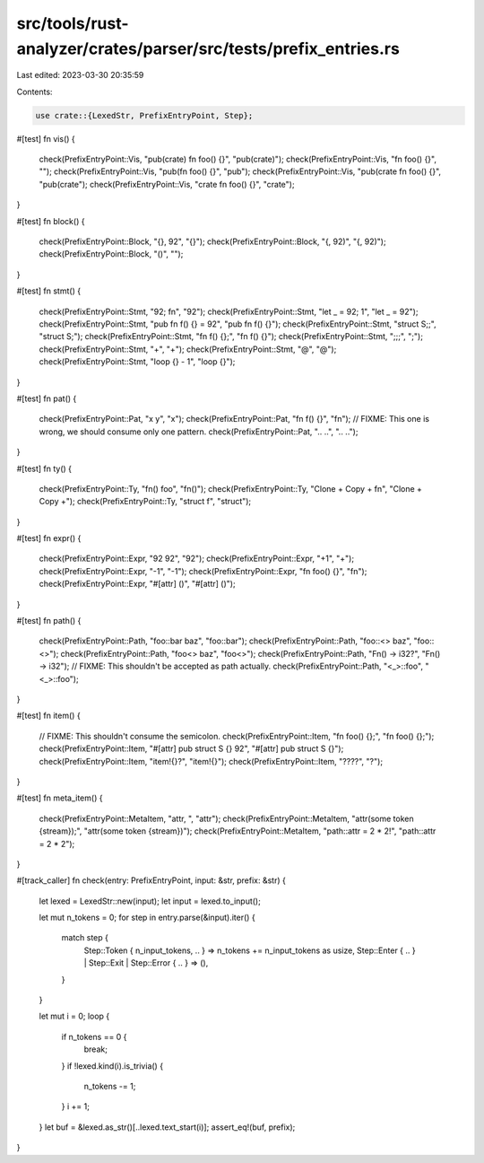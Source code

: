 src/tools/rust-analyzer/crates/parser/src/tests/prefix_entries.rs
=================================================================

Last edited: 2023-03-30 20:35:59

Contents:

.. code-block:: rs

    use crate::{LexedStr, PrefixEntryPoint, Step};

#[test]
fn vis() {
    check(PrefixEntryPoint::Vis, "pub(crate) fn foo() {}", "pub(crate)");
    check(PrefixEntryPoint::Vis, "fn foo() {}", "");
    check(PrefixEntryPoint::Vis, "pub(fn foo() {}", "pub");
    check(PrefixEntryPoint::Vis, "pub(crate fn foo() {}", "pub(crate");
    check(PrefixEntryPoint::Vis, "crate fn foo() {}", "crate");
}

#[test]
fn block() {
    check(PrefixEntryPoint::Block, "{}, 92", "{}");
    check(PrefixEntryPoint::Block, "{, 92)", "{, 92)");
    check(PrefixEntryPoint::Block, "()", "");
}

#[test]
fn stmt() {
    check(PrefixEntryPoint::Stmt, "92; fn", "92");
    check(PrefixEntryPoint::Stmt, "let _ = 92; 1", "let _ = 92");
    check(PrefixEntryPoint::Stmt, "pub fn f() {} = 92", "pub fn f() {}");
    check(PrefixEntryPoint::Stmt, "struct S;;", "struct S;");
    check(PrefixEntryPoint::Stmt, "fn f() {};", "fn f() {}");
    check(PrefixEntryPoint::Stmt, ";;;", ";");
    check(PrefixEntryPoint::Stmt, "+", "+");
    check(PrefixEntryPoint::Stmt, "@", "@");
    check(PrefixEntryPoint::Stmt, "loop {} - 1", "loop {}");
}

#[test]
fn pat() {
    check(PrefixEntryPoint::Pat, "x y", "x");
    check(PrefixEntryPoint::Pat, "fn f() {}", "fn");
    // FIXME: This one is wrong, we should consume only one pattern.
    check(PrefixEntryPoint::Pat, ".. ..", ".. ..");
}

#[test]
fn ty() {
    check(PrefixEntryPoint::Ty, "fn() foo", "fn()");
    check(PrefixEntryPoint::Ty, "Clone + Copy + fn", "Clone + Copy +");
    check(PrefixEntryPoint::Ty, "struct f", "struct");
}

#[test]
fn expr() {
    check(PrefixEntryPoint::Expr, "92 92", "92");
    check(PrefixEntryPoint::Expr, "+1", "+");
    check(PrefixEntryPoint::Expr, "-1", "-1");
    check(PrefixEntryPoint::Expr, "fn foo() {}", "fn");
    check(PrefixEntryPoint::Expr, "#[attr] ()", "#[attr] ()");
}

#[test]
fn path() {
    check(PrefixEntryPoint::Path, "foo::bar baz", "foo::bar");
    check(PrefixEntryPoint::Path, "foo::<> baz", "foo::<>");
    check(PrefixEntryPoint::Path, "foo<> baz", "foo<>");
    check(PrefixEntryPoint::Path, "Fn() -> i32?", "Fn() -> i32");
    // FIXME: This shouldn't be accepted as path actually.
    check(PrefixEntryPoint::Path, "<_>::foo", "<_>::foo");
}

#[test]
fn item() {
    // FIXME: This shouldn't consume the semicolon.
    check(PrefixEntryPoint::Item, "fn foo() {};", "fn foo() {};");
    check(PrefixEntryPoint::Item, "#[attr] pub struct S {} 92", "#[attr] pub struct S {}");
    check(PrefixEntryPoint::Item, "item!{}?", "item!{}");
    check(PrefixEntryPoint::Item, "????", "?");
}

#[test]
fn meta_item() {
    check(PrefixEntryPoint::MetaItem, "attr, ", "attr");
    check(PrefixEntryPoint::MetaItem, "attr(some token {stream});", "attr(some token {stream})");
    check(PrefixEntryPoint::MetaItem, "path::attr = 2 * 2!", "path::attr = 2 * 2");
}

#[track_caller]
fn check(entry: PrefixEntryPoint, input: &str, prefix: &str) {
    let lexed = LexedStr::new(input);
    let input = lexed.to_input();

    let mut n_tokens = 0;
    for step in entry.parse(&input).iter() {
        match step {
            Step::Token { n_input_tokens, .. } => n_tokens += n_input_tokens as usize,
            Step::Enter { .. } | Step::Exit | Step::Error { .. } => (),
        }
    }

    let mut i = 0;
    loop {
        if n_tokens == 0 {
            break;
        }
        if !lexed.kind(i).is_trivia() {
            n_tokens -= 1;
        }
        i += 1;
    }
    let buf = &lexed.as_str()[..lexed.text_start(i)];
    assert_eq!(buf, prefix);
}


